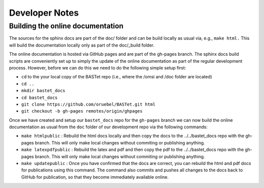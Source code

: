 Developer Notes
===============

Building the online documentation
---------------------------------

The sources for the sphinx docs are part of the doc/ folder and can be build locally as usual via, e.g., ``make html.`` This will build the documentation locally only as part of the doc/_build folder.

The online documentation is hosted via GitHub pages and are part of the gh-pages branch. The sphinx docs build scripts are conveniently set up to simply the update of the online documentation as part of the regular development process. However, before we can do this we need to do the following simple setup first:


* ``cd`` to the your local copy of the BASTet repo (i.e., where the /omsi and /doc folder are located)
* ``cd ..``
* ``mkdir bastet_docs``
* ``cd bastet_docs``
* ``git clone https://github.com/oruebel/BASTet.git html``
* ``git checkout -b gh-pages remotes/origin/ghpages``

Once we have created and setup our ``bastet_docs`` repo for the ``gh-pages`` branch we can now build the online documentation as usual from the ``doc`` folder of our development repo via the following commands:

* ``make htmlpublic`` : Rebuild the html docs locally and then copy the docs to the ../../bastet_docs repo with the gh-pages branch. This will only make local changes without commiting or publishing anything.
* ``make latexpdfpublic`` : Rebuild the latex and pdf and then copy the pdf to the ../../bastet_docs repo with the gh-pages branch.  This will only make local changes without commiting or publishing anything.
* ``make updatepublic`` : Once you have confirmed that the docs are correct, you can rebuild the html and pdf docs for publications using this command. The command also commits and pushes all changes to the docs back to GitHub for publication, so that they become immediately available online.
